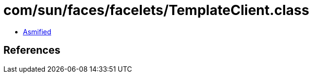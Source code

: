 = com/sun/faces/facelets/TemplateClient.class

 - link:TemplateClient-asmified.java[Asmified]

== References

